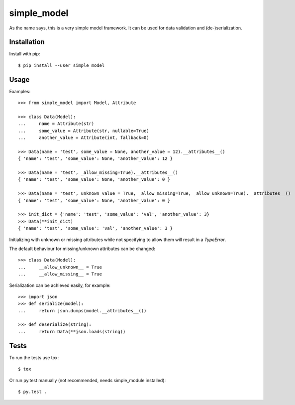 simple_model
============

As the name says, this is a very simple model framework. It can be used for data
validation and (de-)serialization.

Installation
------------

Install with pip::

    $ pip install --user simple_model

Usage
-----

Examples::

    >>> from simple_model import Model, Attribute

    >>> class Data(Model):
    ...     name = Attribute(str)
    ...     some_value = Attribute(str, nullable=True)
    ...     another_value = Attribute(int, fallback=0)

    >>> Data(name = 'test', some_value = None, another_value = 12).__attributes__()
    { 'name': 'test', 'some_value': None, 'another_value': 12 }

    >>> Data(name = 'test', _allow_missing=True).__attributes__()
    { 'name': 'test', 'some_value': None, 'another_value': 0 }

    >>> Data(name = 'test', unknown_value = True, _allow_missing=True, _allow_unknown=True).__attributes__()
    { 'name': 'test', 'some_value': None, 'another_value': 0 }

    >>> init_dict = {'name': 'test', 'some_value': 'val', 'another_value': 3}
    >>> Data(**init_dict)
    { 'name': 'test', 'some_value': 'val', 'another_value': 3 }

Initializing with unknown or missing attributes while not specifying to allow
them will result in a *TypeError*.

The default behaviour for missing/unknown attributes can be changed::

    >>> class Data(Model):
    ...     __allow_unknown__ = True
    ...     __allow_missing__ = True

Serialization can be achieved easily, for example::

    >>> import json
    >>> def serialize(model):
    ...     return json.dumps(model.__attributes__())

    >>> def deserialize(string):
    ...     return Data(**json.loads(string))

Tests
-----

To run the tests use tox::

    $ tox

Or run py.test manually (not recommended, needs simple_module installed)::

    $ py.test .